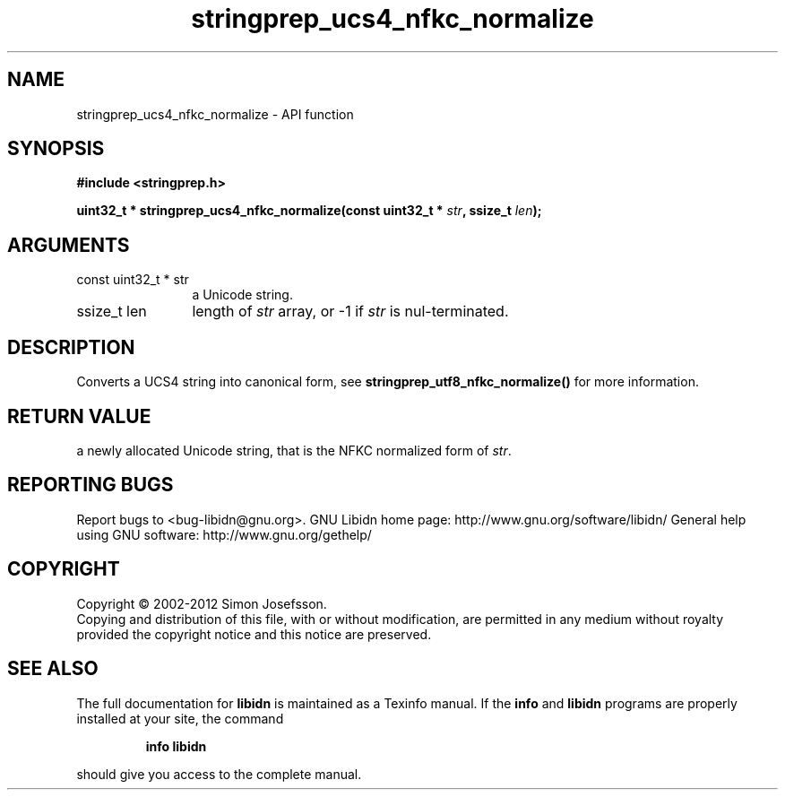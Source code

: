 .\" DO NOT MODIFY THIS FILE!  It was generated by gdoc.
.TH "stringprep_ucs4_nfkc_normalize" 3 "1.24" "libidn" "libidn"
.SH NAME
stringprep_ucs4_nfkc_normalize \- API function
.SH SYNOPSIS
.B #include <stringprep.h>
.sp
.BI "uint32_t * stringprep_ucs4_nfkc_normalize(const uint32_t * " str ", ssize_t " len ");"
.SH ARGUMENTS
.IP "const uint32_t * str" 12
a Unicode string.
.IP "ssize_t len" 12
length of \fIstr\fP array, or \-1 if \fIstr\fP is nul\-terminated.
.SH "DESCRIPTION"
Converts a UCS4 string into canonical form, see
\fBstringprep_utf8_nfkc_normalize()\fP for more information.
.SH "RETURN VALUE"
a newly allocated Unicode string, that is the NFKC
normalized form of \fIstr\fP.
.SH "REPORTING BUGS"
Report bugs to <bug-libidn@gnu.org>.
GNU Libidn home page: http://www.gnu.org/software/libidn/
General help using GNU software: http://www.gnu.org/gethelp/
.SH COPYRIGHT
Copyright \(co 2002-2012 Simon Josefsson.
.br
Copying and distribution of this file, with or without modification,
are permitted in any medium without royalty provided the copyright
notice and this notice are preserved.
.SH "SEE ALSO"
The full documentation for
.B libidn
is maintained as a Texinfo manual.  If the
.B info
and
.B libidn
programs are properly installed at your site, the command
.IP
.B info libidn
.PP
should give you access to the complete manual.
